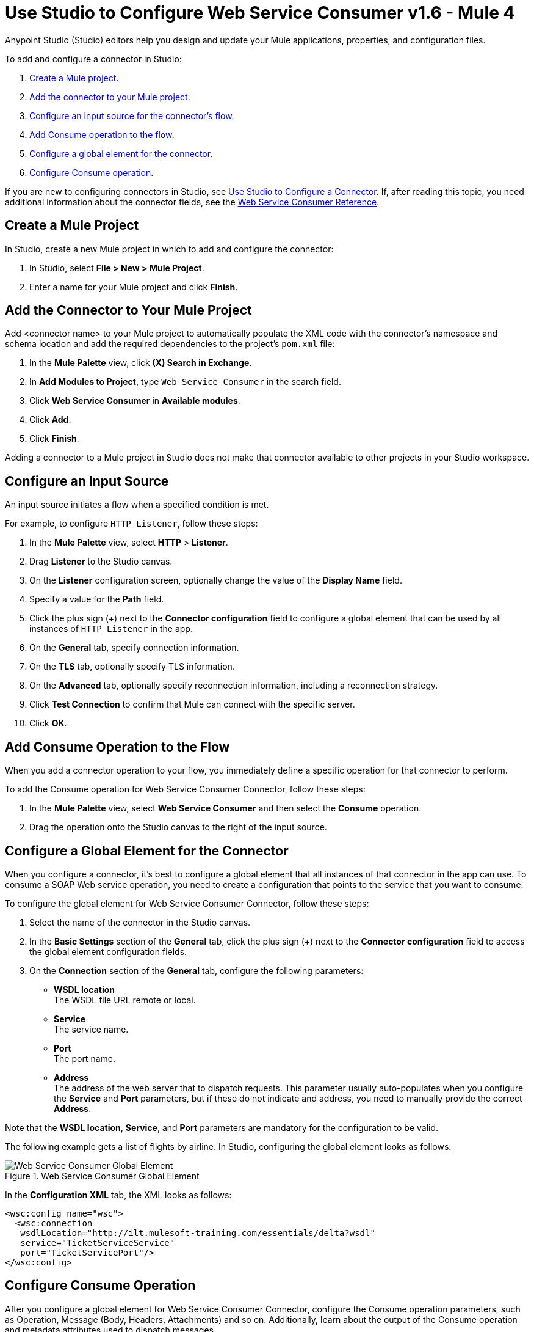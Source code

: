 = Use Studio to Configure Web Service Consumer v1.6 - Mule 4
:page-aliases: connectors::web-service/web-service-consumer-consume.adoc

Anypoint Studio (Studio) editors help you design and update your Mule applications, properties, and configuration files.

To add and configure a connector in Studio:

. <<create-mule-project,Create a Mule project>>.
. <<add-connector-to-project,Add the connector to your Mule project>>.
. <<configure-input-source,Configure an input source for the connector's flow>>.
. <<add-connector-operation,Add Consume operation to the flow>>.
. <<configure-global-element,Configure a global element for the connector>>.
. <<configure-other-fields,Configure Consume operation>>.


If you are new to configuring connectors in Studio, see xref:connectors::introduction/intro-config-use-studio.adoc[Use Studio to Configure a Connector]. If, after reading this topic, you need additional information about the connector fields, see the xref:web-service-consumer-reference.adoc[Web Service Consumer Reference].

[[create-mule-project]]
== Create a Mule Project

In Studio, create a new Mule project in which to add and configure the connector:

. In Studio, select *File > New > Mule Project*.
. Enter a name for your Mule project and click *Finish*.


[[add-connector-to-project]]
== Add the Connector to Your Mule Project

Add <connector name> to your Mule project to automatically populate the XML code with the connector's namespace and schema location and add the required dependencies to the project's `pom.xml` file:

. In the *Mule Palette* view, click *(X) Search in Exchange*.
. In *Add Modules to Project*, type `Web Service Consumer` in the search field.
. Click *Web Service Consumer* in *Available modules*.
. Click *Add*.
. Click *Finish*.

Adding a connector to a Mule project in Studio does not make that connector available to other projects in your Studio workspace.


[[configure-input-source]]
== Configure an Input Source

An input source initiates a flow when a specified condition is met.

For example, to configure `HTTP Listener`, follow these steps:

. In the *Mule Palette* view, select *HTTP* > *Listener*.
. Drag *Listener* to the Studio canvas.
. On the *Listener* configuration screen, optionally change the value of the *Display Name* field.
. Specify a value for the *Path* field.
. Click the plus sign (+) next to the *Connector configuration* field to configure a global element that can be used by all instances of `HTTP Listener` in the app.
. On the *General* tab, specify connection information.
. On the *TLS* tab, optionally specify TLS information.
. On the *Advanced* tab, optionally specify reconnection information, including a reconnection strategy.
. Click *Test Connection* to confirm that Mule can connect with the specific server.
. Click *OK*.

[[add-connector-operation]]
== Add Consume Operation to the Flow

When you add a connector operation to your flow, you immediately define a specific operation for that connector to perform.

To add the Consume operation for Web Service Consumer Connector, follow these steps:

. In the *Mule Palette* view, select *Web Service Consumer* and then select the *Consume* operation.
. Drag the operation onto the Studio canvas to the right of the input source.


[[configure-global-element]]
== Configure a Global Element for the Connector

When you configure a connector, it’s best to configure a global element that all instances of that connector in the app can use. To consume a SOAP Web service operation, you need to create a configuration that points to the service that you want to consume.

To configure the global element for Web Service Consumer Connector, follow these steps:

. Select the name of the connector in the Studio canvas.
. In the *Basic Settings* section of the *General* tab, click the plus sign (+) next to the *Connector configuration* field to access the global element configuration fields.
. On the *Connection* section of the *General* tab, configure the following parameters:
* *WSDL location* +
The WSDL file URL remote or local.
* *Service* +
The service name.
* *Port* +
The port name.
* *Address* +
The address of the web server that to dispatch requests. This parameter usually auto-populates when you configure the *Service* and *Port* parameters, but if these do not indicate and address, you need to manually provide the correct *Address*.

Note that the *WSDL location*, *Service*, and *Port* parameters are mandatory for the configuration to be valid.

The following example gets a list of flights by airline. In Studio, configuring the global element looks as follows:

.Web Service Consumer Global Element
image::web-service-consumer-global-element.png[Web Service Consumer Global Element]

In the *Configuration XML* tab, the XML looks as follows:
[source,xml,linenums]
----
<wsc:config name="wsc">
  <wsc:connection
   wsdlLocation="http://ilt.mulesoft-training.com/essentials/delta?wsdl"
   service="TicketServiceService"
   port="TicketServicePort"/>
</wsc:config>
----


[[configure-other-fields]]
== Configure Consume Operation

After you configure a global element for Web Service Consumer Connector, configure the Consume operation parameters, such as Operation, Message (Body, Headers, Attachments) and so on. Additionally, learn about the output of the Consume operation and metadata attributes used to dispatch messages.

=== Parameters

The Consume operation has two main parameters which are:

* *Operation* +
Defines which SOAP operation of the Web service to invoke. In design time, the parameter defines the input and output types for the Consume operation. The types will change depending on which operation you choose.

* *Message* +
A representation of the `SOAP:ENVELOP` composed of three optional parameters:
** *Body* +
The XML body to include in the SOAP message, with all the required parameters, or `null` if no parameters are required.
** *Headers* +
The XML headers to include in the SOAP message.
** *Attachments*
The attachments to include in the SOAP request.

To configure these parameters: +

In Studio, on the *General* section of the Consume operation define *Operation*, and in the *Message* section define *Body*, *Headers* and *Attachments*:

.Configure Consume Operation
image::web-service-consumer-configure-consume.png[Configure Consume Operation]

In the *Configuration XML* tab, a basic configuration for the Consume operation looks as follows:
[source,xml,linenums]
----
<wsc:consume config-ref="config" operation="addClients">
    <wsc:message>
        <wsc:body>#[payload]</wsc:body>
    </wsc:message>
</wsc:consume>
----

==== Body Parameter

The `body` parameter is the main part of the SOAP message, and accepts embedded DataWeave scripts values so that you can construct the XML request without having a side effect on the message or having to use multiple components to create the request. The default value is `#[payload]` and expects that the incoming payload is the XML entity ready to ship to the service. +
If the body is not a valid XML, or if the request cannot be created for some reason, you will get a `WSC:BAD_REQUEST` error. If you don't provide body content, the Web Service Consumer Connector attempts to generate one, and this will only work for cases where no XML entity is expected in the body.


The following XML example shows a DataWeave expression inside the `body` parameter:
[source,xml,linenums]
----
<wsc:consume config-ref="config" operation="addClients">
    <wsc:message>
        <wsc:body>
        #[
        %dw 2.0
        output application/xml
        ns con http://service.soap.clients.namespace/
        ---
        con#clients: {
            client: {
                name: "admin1",
                lastname: "textpassword1"
            },
            client: {
                name: "admin2",
                lastname: "textpassword2"
            }
        }]
        </wsc:body>
    </wsc:message>
</wsc:consume>
----

==== Headers Parameter

The `headers` parameter contains application-specific information about the SOAP message, such as authentication, payment, and so on. The parameter is an XML entity, and accepts embedded DataWeave script as its value.

The following XML example shows a DataWeave expression inside the `headers` parameter:
[source,xml,linenums]
----
<wsc:consume config-ref="config" operation="addClients">
    <wsc:message>
        <wsc:body>#[payload]</wsc:body>
        <wsc:headers>
          #[
          %dw 2.0
          output application/xml
          ns con http://service.soap.clients.namespace/
          ---
          "headers": {
              con#user: "admin",
              con#pass: "textpassword"
          }]
        </wsc:header>
    </wsc:message>
</wsc:consume>
----

==== Attachments Parameter

The `attachments` parameter enables you to bind attachments to the SOAP message. To create attachments for transport over SOAP, declare a DataWeave script in which each entry represents an attachment and its value provides the content of the attachment.

The following XML example shows a DataWeave expression inside the `attachments` parameter, and declares a new attachment called `clientsJson` and its content is stored in the `jsonFile` variable. This variable could be set from a `file:read` operation:

[source,xml,linenums]
----
<wsc:consume config-ref="config" operation="addClients">
    <wsc:message>
        <wsc:body>#[payload]</wsc:body>
        <wsc:attachments>
          #[{ clientsJson: vars.jsonFile } ]
        </wsc:attachments>
    </wsc:message>
</wsc:consume>
----

== Output

The output of the Consume operation represents an incoming SOAP message that contains the same elements that the Message parameter has, and you can access each part of it.

The following XML example stores:
* The content of the body in a `soap.body` variable.
* The content of the header called `auth` in a `soap.auth.header` variable.
* The content of an attachment called `json` in a `soap.attachment.json` variable.

[source,xml,linenums]
----
<flow name="output">
  <wsc:consume config-ref="config" operation="addClients">
      <wsc:message>
          <wsc:body>#[payload]</wsc:body>
      </wsc:message>
  </wsc:consume>
  <set-variable name="soap.body" value="#[payload.body]">
  <set-variable name="soap.auth.header" value="#[payload.headers.auth]">
  <set-variable name="soap.attachment.json" value="#[payload.attachments.json]">
</flow>
----

== Attributes

When consuming a Web service operation, you might be interested not only in the response content but also in metadata of the underlying transport used to dispatch the messages. For example, when you use
HTTP, attributes carry HTTP headers bounded to the HTTP request (`content-length`, `status`, and so on).

The Web Service Consumer Connector uses Mule Message Attributes to access this information.


== Next Step

After you configure a global element and connection information, configure the other fields for the connector. See xref:web-service-consumer-config-topics.adoc[Additional Configuration Information] for more configuration steps.

== See Also

* https://help.mulesoft.com/s/article/How-to-set-SOAP-header-for-Mule-4-Web-Service-Consumer[How to set SOAP headers in Web Service Consumer in Mule 4]
* xref:connectors::introduction/introduction-to-anypoint-connectors.adoc[Introduction to Anypoint Connectors]
* xref:connectors::introduction/intro-config-use-studio.adoc[Use Studio to Configure a Connector]
* xref:web-service-consumer-reference.adoc[Web Service Consumer Reference]
* https://help.mulesoft.com[MuleSoft Help Center]
